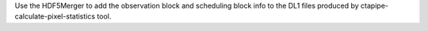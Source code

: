 Use the HDF5Merger to add the observation block and scheduling block info
to the DL1 files produced by ctapipe-calculate-pixel-statistics tool.
